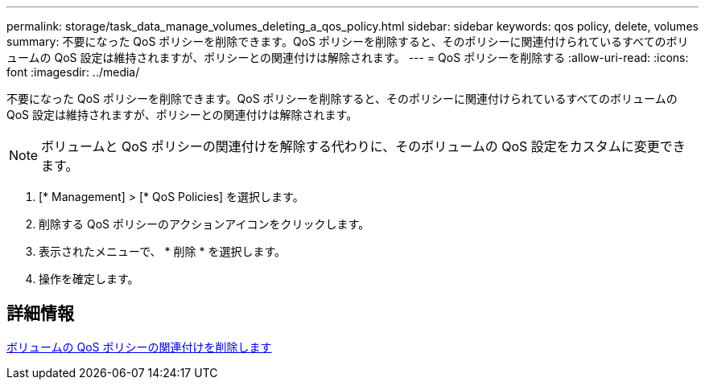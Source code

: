 ---
permalink: storage/task_data_manage_volumes_deleting_a_qos_policy.html 
sidebar: sidebar 
keywords: qos policy, delete, volumes 
summary: 不要になった QoS ポリシーを削除できます。QoS ポリシーを削除すると、そのポリシーに関連付けられているすべてのボリュームの QoS 設定は維持されますが、ポリシーとの関連付けは解除されます。 
---
= QoS ポリシーを削除する
:allow-uri-read: 
:icons: font
:imagesdir: ../media/


[role="lead"]
不要になった QoS ポリシーを削除できます。QoS ポリシーを削除すると、そのポリシーに関連付けられているすべてのボリュームの QoS 設定は維持されますが、ポリシーとの関連付けは解除されます。


NOTE: ボリュームと QoS ポリシーの関連付けを解除する代わりに、そのボリュームの QoS 設定をカスタムに変更できます。

. [* Management] > [* QoS Policies] を選択します。
. 削除する QoS ポリシーのアクションアイコンをクリックします。
. 表示されたメニューで、 * 削除 * を選択します。
. 操作を確定します。




== 詳細情報

xref:task_data_manage_volumes_remove_a_qos_policy_association_of_a_volume.adoc[ボリュームの QoS ポリシーの関連付けを削除します]
